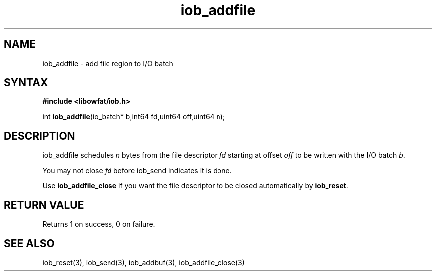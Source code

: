 .TH iob_addfile 3
.SH NAME
iob_addfile \- add file region to I/O batch
.SH SYNTAX
.B #include <libowfat/iob.h>

int \fBiob_addfile\fP(io_batch* b,int64 fd,uint64 off,uint64 n);
.SH DESCRIPTION
iob_addfile schedules \fIn\fR bytes from the file descriptor \fIfd\fR
starting at offset \fIoff\fR to be written with the I/O batch \fIb\fR.

You may not close \fIfd\fR before iob_send indicates it is done.

Use \fBiob_addfile_close\fR if you want the file descriptor to be closed
automatically by \fBiob_reset\fR.
.SH "RETURN VALUE"
Returns 1 on success, 0 on failure.
.SH "SEE ALSO"
iob_reset(3), iob_send(3), iob_addbuf(3), iob_addfile_close(3)
